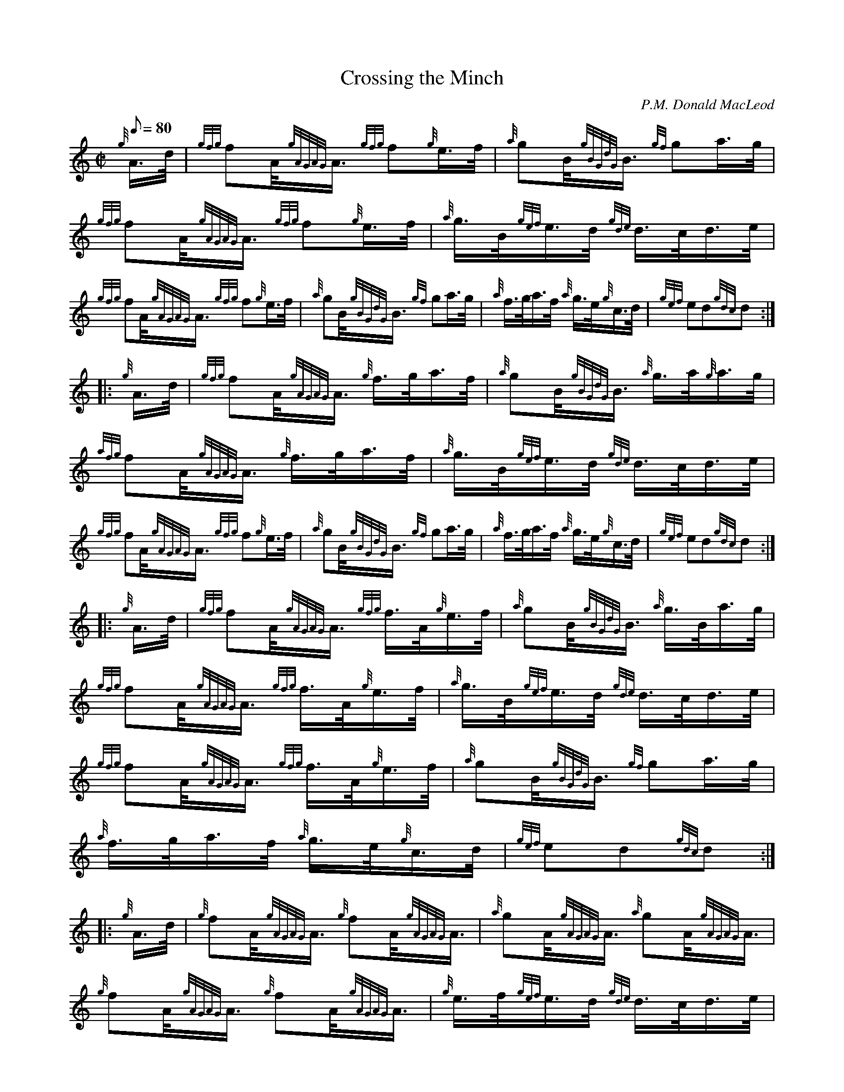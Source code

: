 X: 1
T: Crossing the Minch
M: C|
L: 1/8
Q: 80
S: Rather messed-up version at corneymusers in 2014, with no atttribution
C: P.M. Donald MacLeod
S: Hornpipe
K: HP
{g}A3/4d/4 |\
{gfg}fA/4{gAGAG}A3/4 {gfg}f{g}e3/4f/4 |\
{a}gB/4{gBGdG}B3/4 {gf}ga3/4g/4  |\
{gfg}fA/4{gAGAG}A3/4 {gfg}f{g}e3/4f/4 |\
{a}g3/4B/4{gef}e3/4d/4 {gde}d3/4c/4d3/4e/4 |
{gfg}fA/4{gAGAG}A3/4 {gfg}f{g}e3/4f/4 |\
{a}gB/4{gBGdG}B3/4 {gf}ga3/4g/4  |\
{a}f3/4g/4a3/4f/4 {a}g3/4e/4{g}c3/4d/4 |\
{gef}ed{gdc}d :|
|: {g}A3/4d/4  |\
{gfg}fA/4{gAGAG}A3/4 {g}f3/4g/4a3/4f/4 |\
{a}gB/4{gBGdG}B3/4 {a}g3/4a/4{g}a3/4g/4 |\
{afg}fA/4{gAGAG}A3/4 {g}f3/4g/4a3/4f/4  |\
{a}g3/4B/4{gef}e3/4d/4 {gde}d3/4c/4d3/4e/4 |
{gfg}fA/4{gAGAG}A3/4 {gfg}f{g}e3/4f/4 |\
{a}gB/4{gBGdG}B3/4 {gf}ga3/4g/4 |\
{a}f3/4g/4a3/4f/4 {a}g3/4e/4{g}c3/4d/4  |\
{gef}ed{gdc}d :|
|: {g}A3/4d/4 |\
{gfg}fA/4{gAGAG}A3/4 {gfg}f3/4A/4{g}e3/4f/4  |\
{a}gB/4{gBGdG}B3/4 {a}g3/4B/4a3/4g/4 |\
{gfg}fA/4{gAGAG}A3/4 {gfg}f3/4A/4{g}e3/4f/4 |\
{a}g3/4B/4{gef}e3/4d/4 {gde}d3/4c/4d3/4e/4 |
{gfg}fA/4{gAGAG}A3/4 {gfg}f3/4A/4{g}e3/4f/4  |\
{a}gB/4{gBGdG}B3/4 {gf}ga3/4g/4 |\
{a}f3/4g/4a3/4f/4 {a}g3/4e/4{g}c3/4d/4 |\
{gef}ed{gdc}d :|
|: {g}A3/4d/4 |\
{g}fA/4{gAGAG}A3/4 {g}fA/4{gAGAG}A3/4 |\
{a}gA/4{gAGAG}A3/4 {a}gA/4{gAGAG}A3/4  |\
{g}fA/4{gAGAG}A3/4 {g}fA/4{gAGAG}A3/4 |\
{g}e3/4f/4{gef}e3/4d/4 {gde}d3/4c/4d3/4e/4 |
{g}fA/4{gAGAG}A3/4 {g}fA/4{gAGAG}A3/4 |\
{a}gB/4{gBGdG}B3/4 {gf}ga3/4g/4  |\
{a}f3/4g/4a3/4f/4 {a}g3/4e/4{g}c3/4d/4 |\
{gef}ed{gdc}d :|
